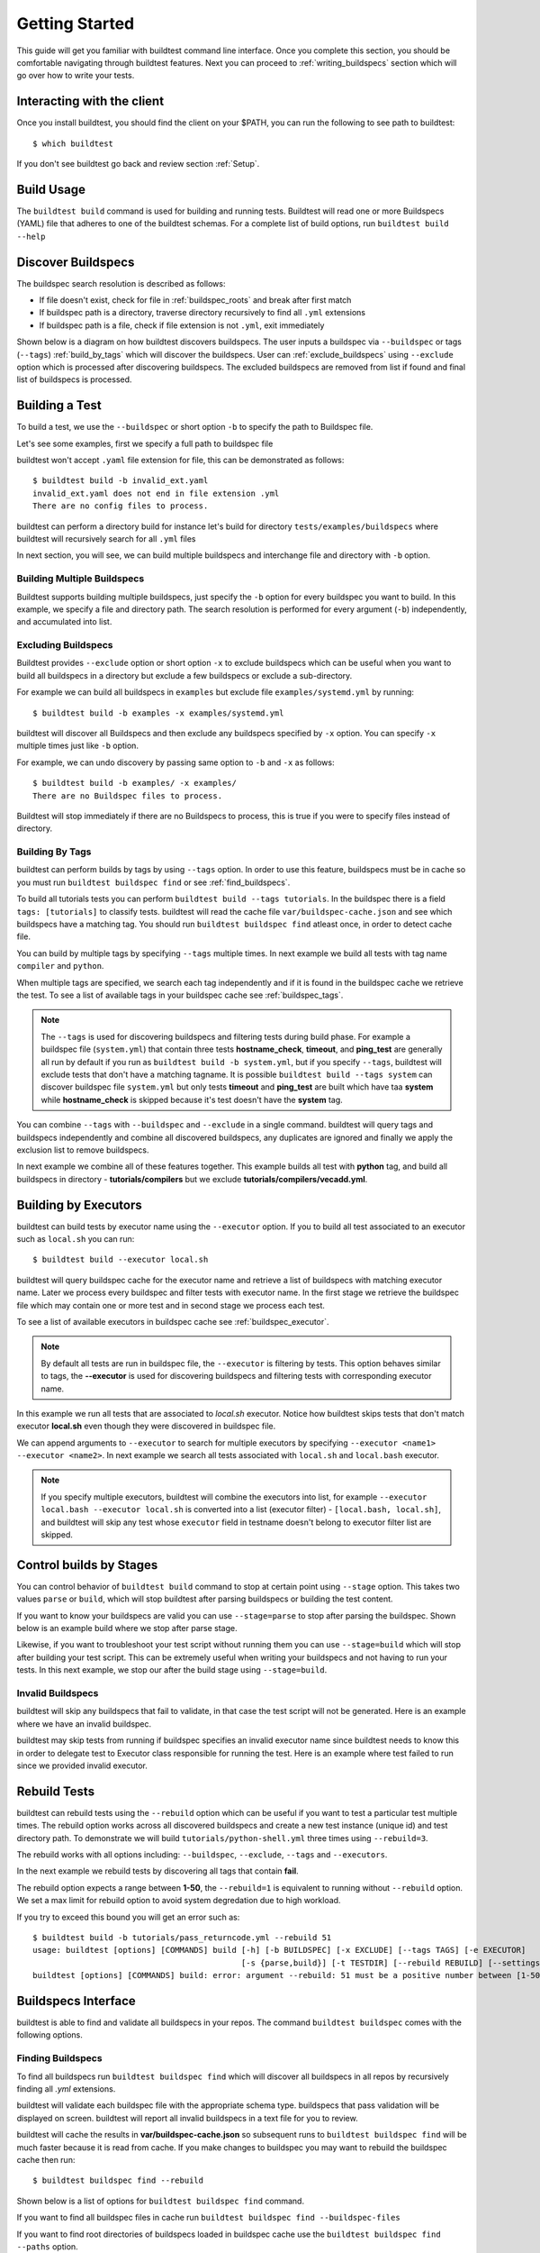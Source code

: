 .. _Getting_Started:

Getting Started
================

This guide will get you familiar with buildtest command line interface. Once
you complete this section, you should be comfortable navigating through buildtest
features. Next you can proceed to :ref:`writing_buildspecs`
section which will go over how to write your tests.

Interacting with the client
---------------------------

Once you install buildtest, you should find the client on your $PATH, you can
run the following to see path to buildtest::

      $ which buildtest

If you don't see buildtest go back and review section :ref:`Setup`.

Build Usage
------------

The ``buildtest build`` command is used for building and running tests. Buildtest will read one or more Buildspecs (YAML)
file that adheres to one of the buildtest schemas. For a complete list of build options, run ``buildtest build --help``

.. program-output:: cat docgen/buildtest_build_--help.txt

.. _discover_buildspecs:

Discover Buildspecs
--------------------

The buildspec search resolution is described as follows:

- If file doesn't exist, check for file in :ref:`buildspec_roots` and break after first match

- If buildspec path is a directory, traverse directory recursively to find all ``.yml`` extensions

- If buildspec path is a file, check if file extension is not ``.yml``,  exit immediately

Shown below is a diagram on how buildtest discovers buildspecs. The user
inputs a buildspec via ``--buildspec`` or tags (``--tags``) :ref:`build_by_tags`
which will discover the buildspecs. User can :ref:`exclude_buildspecs`
using ``--exclude`` option which is processed after discovering buildspecs. The
excluded buildspecs are removed from list if found and final list of buildspecs
is processed.

.. image:: _static/DiscoverBuildspecs.jpg
   :scale: 75 %


Building a Test
----------------

To build a test, we use the ``--buildspec`` or short option ``-b`` to specify the
path to Buildspec file.

Let's see some examples, first we specify a full path to buildspec file

.. program-output:: cat docgen/getting_started/buildspec-abspath.txt

buildtest won't accept ``.yaml`` file extension for file, this can be demonstrated as
follows::

    $ buildtest build -b invalid_ext.yaml
    invalid_ext.yaml does not end in file extension .yml
    There are no config files to process.


buildtest can perform a directory build for instance let's build
for directory ``tests/examples/buildspecs`` where buildtest will recursively
search for all ``.yml`` files

.. program-output:: cat docgen/getting_started/buildspec-directory.txt

In next section, you will see, we can build multiple buildspecs and interchange
file and directory with ``-b`` option.


Building Multiple Buildspecs
~~~~~~~~~~~~~~~~~~~~~~~~~~~~~~

Buildtest supports building multiple buildspecs, just specify the ``-b`` option
for every buildspec you want to build. In this example, we specify a file and
directory path. The search resolution is performed for every argument (``-b``)
independently, and accumulated into list.

.. program-output:: cat docgen/getting_started/multi-buildspecs.txt

.. _exclude_buildspecs:

Excluding Buildspecs
~~~~~~~~~~~~~~~~~~~~~

Buildtest provides ``--exclude`` option or short option ``-x`` to exclude
buildspecs which can be useful when you want to build all buildspecs in a directory
but exclude a few buildspecs or exclude a sub-directory.

For example we can build all buildspecs in ``examples`` but exclude file ``examples/systemd.yml``
by running::

    $ buildtest build -b examples -x examples/systemd.yml

buildtest will discover all Buildspecs and then exclude any buildspecs specified
by ``-x`` option. You can specify ``-x`` multiple times just like ``-b`` option.

For example, we can undo discovery by passing same option to ``-b`` and ``-x``  as follows::

    $ buildtest build -b examples/ -x examples/
    There are no Buildspec files to process.

Buildtest will stop immediately if there are no Buildspecs to process, this is
true if you were to specify files instead of directory.

.. _build_by_tags:

Building By Tags
~~~~~~~~~~~~~~~~~

buildtest can perform builds by tags by using ``--tags`` option. In order to use this
feature, buildspecs must be in cache so you must run ``buildtest buildspec find``
or see :ref:`find_buildspecs`.

To build all tutorials tests you can perform ``buildtest build --tags tutorials``.
In the buildspec there is a field ``tags: [tutorials]`` to classify tests.
buildtest will read the cache file ``var/buildspec-cache.json`` and see which
buildspecs have a matching tag. You should run ``buildtest buildspec find``
atleast once, in order to detect cache file.

.. program-output::  cat docgen/getting_started/tags.txt

You can build by multiple tags by specifying ``--tags`` multiple times. In next
example we build all tests with tag name ``compiler`` and ``python``.

.. program-output:: cat docgen/getting_started/multi-tags.txt

When multiple tags are specified, we search each tag independently and if it
is found in the buildspec cache we retrieve the test. To see a list of available
tags in your buildspec cache see :ref:`buildspec_tags`.

.. Note:: The ``--tags`` is used for discovering buildspecs and filtering tests during build phase.
  For example a buildspec file (``system.yml``) that contain three tests **hostname_check**, **timeout**, and **ping_test**
  are generally all run by default if you run as ``buildtest build -b system.yml``, but if you
  specify ``--tags``, buildtest will exclude tests that don't have a matching tagname. It is possible
  ``buildtest build --tags system`` can discover buildspec file ``system.yml`` but only
  tests **timeout** and **ping_test** are built which have taa **system**  while
  **hostname_check** is skipped because it's test doesn't have the **system** tag.


You can combine ``--tags`` with ``--buildspec`` and ``--exclude`` in a single command.
buildtest will query tags and buildspecs independently and combine all discovered
buildspecs, any duplicates are ignored and finally we apply the exclusion list to
remove buildspecs.

In next example we combine all of these features together. This example builds
all test with **python** tag, and build all buildspecs in directory - **tutorials/compilers**
but we exclude **tutorials/compilers/vecadd.yml**.

.. program-output:: cat docgen/getting_started/combine-tags-buildspec-exclude.txt

Building by Executors
-----------------------

buildtest can build tests by executor name using the ``--executor`` option. If you
to build all test associated to an executor such as ``local.sh`` you can run::

  $ buildtest build --executor local.sh

buildtest will query buildspec cache for the executor name and retrieve a list of
buildspecs with matching executor name. Later we process every buildspec and filter
tests with executor name. In the first stage we retrieve the buildspec file which may
contain one or more test and in second stage we process each test.

To see a list of available executors in buildspec cache see :ref:`buildspec_executor`.

.. Note:: By default all tests are run in buildspec file, the ``--executor`` is filtering by tests. This option
   behaves similar to tags, the **--executor** is used for discovering buildspecs and filtering
   tests with corresponding executor name.

In this example we run all tests that are associated to `local.sh` executor. Notice how
buildtest skips tests that don't match executor **local.sh** even though they were
discovered in buildspec file.

.. program-output:: cat docgen/getting_started/single-executor.txt

We can append arguments to ``--executor`` to search for multiple executors by
specifying ``--executor <name1> --executor <name2>``. In next example we search
all tests associated with ``local.sh`` and ``local.bash`` executor.

.. Note:: If you specify multiple executors, buildtest will combine the executors
   into list, for example ``--executor local.bash --executor local.sh`` is converted
   into a list (executor filter) - ``[local.bash, local.sh]``, and buildtest will
   skip any test whose ``executor`` field in testname doesn't belong to executor
   filter list are skipped.

.. program-output:: cat docgen/getting_started/multi-executor.txt


Control builds by Stages
-------------------------

You can control behavior of ``buildtest build`` command to stop at certain point
using ``--stage`` option. This takes two values ``parse`` or ``build``, which will
stop buildtest after parsing buildspecs or building the test content.

If you want to know your buildspecs are valid you can use ``--stage=parse`` to stop
after parsing the buildspec. Shown below is an example build where we stop
after parse stage.

.. program-output:: cat docgen/getting_started/stage_parse.txt

Likewise, if you want to troubleshoot your test script without running them you can
use ``--stage=build`` which will stop after building your test script. This can
be extremely useful when writing your buildspecs and not having to run your tests.
In this next example, we stop our after the build stage using ``--stage=build``.

.. program-output:: cat docgen/getting_started/stage_build.txt

.. _invalid_buildspecs:

Invalid Buildspecs
~~~~~~~~~~~~~~~~~~~~

buildtest will skip any buildspecs that fail to validate, in that case
the test script will not be generated. Here is an example where we have an invalid
buildspec.

.. program-output:: cat docgen/getting_started/invalid-buildspec.txt

buildtest may skip tests from running if buildspec specifies an invalid
executor name since buildtest needs to know this in order to delegate test
to Executor class responsible for running the test. Here is an example
where test failed to run since we provided invalid executor.

.. program-output:: cat docgen/getting_started/invalid-executor.txt

Rebuild Tests
--------------

buildtest can rebuild tests using the ``--rebuild`` option which can be useful if
you want to test a particular test multiple times. The rebuild option works across
all discovered buildspecs and create a new test instance (unique id) and test directory
path. To demonstrate we will build ``tutorials/python-shell.yml`` three times using
``--rebuild=3``.

.. program-output:: cat docgen/getting_started/rebuild.txt


The rebuild works with all options including: ``--buildspec``, ``--exclude``, ``--tags``
and ``--executors``.

In the next example we rebuild tests by discovering all tags that contain **fail**.

.. program-output:: cat docgen/getting_started/rebuild-tags.txt

The rebuild option expects a range between **1-50**, the ``--rebuild=1`` is equivalent
to running without ``--rebuild`` option. We set a max limit for rebuild option to
avoid system degredation due to high workload.

If you try to exceed this bound you will get an error such as::

    $ buildtest build -b tutorials/pass_returncode.yml --rebuild 51
    usage: buildtest [options] [COMMANDS] build [-h] [-b BUILDSPEC] [-x EXCLUDE] [--tags TAGS] [-e EXECUTOR]
                                                [-s {parse,build}] [-t TESTDIR] [--rebuild REBUILD] [--settings SETTINGS]
    buildtest [options] [COMMANDS] build: error: argument --rebuild: 51 must be a positive number between [1-50]

Buildspecs Interface
----------------------

buildtest is able to find and validate all buildspecs in your repos. The
command ``buildtest buildspec`` comes with the following options.

.. program-output:: cat docgen/buildtest_buildspec_--help.txt

.. _find_buildspecs:

Finding Buildspecs
~~~~~~~~~~~~~~~~~~~~

To find all buildspecs run ``buildtest buildspec find`` which will discover
all buildspecs in all repos by recursively finding all `.yml` extensions.

.. program-output:: cat docgen/getting_started/buildspec-find.txt
   :ellipsis: 50

buildtest will validate each buildspec file with the appropriate
schema type. buildspecs that pass validation will be displayed on screen.
buildtest will report all invalid buildspecs in a text file for you to review.

buildtest will cache the results in **var/buildspec-cache.json** so subsequent
runs to ``buildtest buildspec find`` will be much faster because it is read from cache.
If you make changes to buildspec you may want to rebuild the buildspec cache then
run::

  $ buildtest buildspec find --rebuild

Shown below is a list of options for ``buildtest buildspec find`` command.

.. program-output:: cat docgen/buildtest_buildspec_find_--help.txt

If you want to find all buildspec files in cache run ``buildtest buildspec find --buildspec-files``

.. program-output:: cat docgen/buildspec_find_buildspecfiles.txt
     :ellipsis: 30

If you want to find root directories of buildspecs loaded in buildspec cache use the
``buildtest buildspec find --paths`` option.

::

    $ buildtest buildspec find --paths
    /Users/siddiq90/Documents/buildtest/tutorials
    /Users/siddiq90/Documents/buildtest/general_tests


buildtest will search buildspecs if :ref:`buildspec_roots` is defined in your configuration, it
is a list of directory paths to search for buildspecs when you run ``buildtest buildspec find``.
If you want to load buildspecs from a directory path, one can run
``buildtest buildspec find --root <path> --rebuild`` and it will recursively find all
`.yml` files and validate them. buildtest will load all valid buildspecs into cache and ignore
the rest. It's important to add ``--rebuild`` if you want to regenerate buildspec cache.

Filtering buildspec
~~~~~~~~~~~~~~~~~~~

You can filter buildspec cache using the the ``--filter`` option. Let's take a look
at the available filter fields that are acceptable with filter option.

.. program-output:: cat docgen/buildspec-filter.txt

The ``--filter`` option accepts arguments in key/value format as follows::

    buildtest buildspec find --filter key1=value1,key2=value2,key3=value3

We can filter buildspec cache by ``tags=fail`` which will query all tests with
associated tag field in test.

.. program-output:: cat docgen/buildspec_filter_tags.txt

In addition, we can query buildspecs by schema type, in next example we query
all tests using the `script` schema

.. program-output:: cat docgen/buildspec_filter_type.txt

Finally, we can combine multiple filter fields separated by comma, in next example
we query all buildspecs with ``tags=tutorials``, ``executor=local.sh``, and ``type=script``

.. program-output:: cat docgen/buildspec_multifield_filter.txt


Format buildspec cache
-----------------------

buildtest has a few format fields to alter columns in the output of
``buildtest buildspec find``. The format fields are specified comma separated using
format: ``--format <field1>,<field2>,...``

To see a list of all format fields use the ``--helpformat`` option as shown below

.. program-output:: cat docgen/buildspec-format.txt


In next example, we utilize ``--format`` field with ``--filter`` option to show
how format fields affect table columns. buildtest will display output of columns
format fields in order they were specified in command line.

.. program-output:: cat docgen/buildspec_format_example.txt

buildtest makes use of python library named `tabulate <https://pypi.org/project/tabulate/>`_
to generate these tables which are found in commands line ``buildtest buildspec find``
and ``buildtest report``.

.. _buildspec_tags:

Querying buildspec tags
~~~~~~~~~~~~~~~~~~~~~~~~

If you want to retrieve all unique tags from all buildspecs you can run
``buildtest buildspec find --tags``. This can be useful if you want to know available
tags in your buildspec cache.

.. program-output:: cat docgen/buildspec_find_tags.txt

In addition, buildtest can group tests by tags via ``buildtest buildspec find --group-by-tags``
which can be useful if you want to know which tests get executed when running ``buildtest build --tags``.
The output is grouped by tag names, followed by name of test and description.

.. program-output:: cat docgen/buildspec_find_group_by_tags.txt


.. _buildspec_executor:

Querying buildspec executor
~~~~~~~~~~~~~~~~~~~~~~~~~~~~

If you want to know all executors in your buildspec cache use the
``buildtest buildspec find --list-executors`` command. This can be useful when
you want to build by executors (``buildtest build --executor``).

.. program-output:: cat docgen/buildspec_find_executors.txt

Similar to ``--group-by-tags``, buildtest has an option to group tests by executor
using ``--group-by-executor`` option. This will show tests grouped by executor,
name of test and test description. Shown below is an example output.

.. program-output:: cat docgen/buildspec_find_group_by_executor.txt


.. _test_reports:

Test Reports (``buildtest report``)
-------------------------------------

buildtest keeps track of all test results which can be retrieved via
**buildtest report**. Shown below is command usage.

.. program-output:: cat docgen/buildtest_report_--help.txt

You may run ``buildtest report`` and buildtest will display report
with default format fields.

.. program-output:: cat docgen/report.txt
   :ellipsis: 20

Format Reports
~~~~~~~~~~~~~~~

There are more fields captured in the report, so if you want to see a
list of available format fields run ``buildtest report --helpformat``.

.. program-output:: cat docgen/report-helpformat.txt


You can format report using ``--format`` field which expects field
name separated by comma (i.e **--format <field1>,<field2>**). In this example
we format by fields ``--format id,executor,state,returncode``

.. program-output:: cat docgen/report-format.txt
   :ellipsis: 20

Filter Reports
~~~~~~~~~~~~~~~~

You can also filter reports using the ``--filter`` option, but first let's
check the available filter fields. In order to see available filter fields
run ``buildtest report --helpfilter``.

.. program-output:: cat docgen/report-helpfilter.txt

The ``--filter`` expects arguments in **key=value** format, you can
specify multiple filter fields by a comma. buildtest will treat multiple
filters as logical **AND** operation. The filter option can be used with
``--format`` field. Let's see some examples to illustrate the point.

To see all tests with returncode of 2 we set ``--filter returncode=2``.

.. program-output:: cat docgen/report-returncode.txt

.. Note:: buildtest automatically converts returncode to integer when matching returncode, so ``--filter returncode="2"`` will work too

If you want to filter by test name ``exit1_pass`` you can use the
``name=exit1_pass`` field as shown below

.. program-output:: cat docgen/report-filter-name.txt

Likewise, we can filter tests by buildspec file using the ``--filter buildspec=<file>``.
In example below we set ``buildspec=tutorials/pass_returncode.yml``. In this example,
buildtest will resolve path and find the buildspec. If file doesn't exist or is
not found in cache it will raise an error

.. program-output:: cat docgen/report-filter-buildspec.txt

We can also pass multiple filter fields for instance if we want to find all **FAIL**
tests for executor **local.sh** we can do the following

.. program-output:: cat docgen/report-multifilter.txt

Filter Exception Cases
~~~~~~~~~~~~~~~~~~~~~~~~

The ``returncode`` filter field expects an integer value, so if you try a non-integer
returncode you will get the following message::

    $ buildtest report --filter returncode=1.5
    Traceback (most recent call last):
      File "/Users/siddiq90/Documents/buildtest/bin/buildtest", line 17, in <module>
        buildtest.main.main()
      File "/Users/siddiq90/Documents/buildtest/buildtest/main.py", line 45, in main
        args.func(args)
      File "/Users/siddiq90/Documents/buildtest/buildtest/menu/report.py", line 128, in func_report
        raise BuildTestError(f"Invalid returncode:{filter_args[key]} must be an integer")
    buildtest.exceptions.BuildTestError: 'Invalid returncode:1.5 must be an integer'

The ``state`` filter field expects value of ``PASS`` or ``FAIL`` so if you specify an
invalid state you will get an error as follows::

    $ buildtest report --filter state=UNKNOWN
    filter argument 'state' must be 'PASS' or 'FAIL' got value UNKNOWN

The ``buildspec`` field expects a valid file path, it can be an absolute or relative
path, buildtest will resolve absolute path and check if file exist and is in the report
file. If it's an invalid file we get an error such as::

    $ buildtest report --filter buildspec=/path/to/invalid.yml
    Invalid File Path for filter field 'buildspec': /path/to/invalid.yml

You may have a valid filepath for buildspec filter field such as
``tutorials/invalid_executor.yml``, but there is no record in the report cache
because this test can't be run. In this case you will get the following message::

    $ buildtest report --filter buildspec=tutorials/invalid_executor.yml
    buildspec file: /Users/siddiq90/Documents/buildtest/tutorials/invalid_executor.yml not found in cache

Test Inspection
-----------------

buildtest provides an interface via ``buildtest inspect`` to query test details once
test is recorded in ``var/report.json``. The command usage is the following.

.. program-output:: cat docgen/buildtest_inspect_--help.txt

The ``buildtest inspect`` expects a **unique** test id this can be
retrieve using the ``full_id`` format field if you are not sure::

  $ buildtest report --format name, full_id

For example, let's assume we have the following tests in our report::

    $ buildtest report --format name,full_id
    +-------------------------+--------------------------------------+
    | name                    | full_id                              |
    +=========================+======================================+
    | bash_login_shebang      | eb6e26b2-938b-4913-8b98-e21528c82778 |
    +-------------------------+--------------------------------------+
    | bash_login_shebang      | d7937a9a-d3fb-4d3f-95e1-465488757820 |
    +-------------------------+--------------------------------------+
    | bash_login_shebang      | dea6c6fd-b9a6-4b07-a3fc-b483d02d7ff9 |
    +-------------------------+--------------------------------------+
    | bash_nonlogin_shebang   | bbf94b94-949d-4f97-987a-9a93309f1dc2 |
    +-------------------------+--------------------------------------+
    | bash_nonlogin_shebang   | 7ca9db2f-1e2b-4739-b9a2-71c8cc00249e |
    +-------------------------+--------------------------------------+
    | bash_nonlogin_shebang   | 4c5caf85-6ba0-4ca0-90b0-c769a2fcf501 |
    +-------------------------+--------------------------------------+
    | root_disk_usage         | e78071ef-6444-4228-b7f9-b4eb39071fdd |
    +-------------------------+--------------------------------------+
    | ulimit_filelock         | c6294cfa-c559-493b-b44f-b17b54ec276d |
    +-------------------------+--------------------------------------+
    | ulimit_cputime          | aa5530e2-be09-4d49-b8c0-0e818f855a40 |
    +-------------------------+--------------------------------------+
    | ulimit_stacksize        | 3591925d-7dfa-4bc7-a3b1-fb9dfadf956e |
    +-------------------------+--------------------------------------+
    | ulimit_vmsize           | 4a01f26b-9c8a-4870-8e33-51923c8c46ad |
    +-------------------------+--------------------------------------+
    | ulimit_filedescriptor   | 565b85ac-e51f-46f9-8c6f-c2899a370609 |
    +-------------------------+--------------------------------------+
    | ulimit_max_user_process | 0486c11c-5733-4d8e-822e-c0adddbb2af7 |
    +-------------------------+--------------------------------------+
    | systemd_default_target  | 7cfc9057-6338-403c-a7af-b1301d04d817 |
    +-------------------------+--------------------------------------+

Let's assume we are interested in viewing test ``bash_login_shebang``, since we
have multiple instance for same test we must specify a unique id. In example below
we query the the test id **eb6e26b2-938b-4913-8b98-e21528c82778**::

    $ buildtest inspect eb6e26b2-938b-4913-8b98-e21528c82778
    {
      "id": "eb6e26b2",
      "full_id": "eb6e26b2-938b-4913-8b98-e21528c82778",
      "testroot": "/Users/siddiq90/Documents/buildtest/var/tests/local.bash/shebang/bash_login_shebang/0",
      "testpath": "/Users/siddiq90/Documents/buildtest/var/tests/local.bash/shebang/bash_login_shebang/0/stage/generate.sh",
      "command": "/Users/siddiq90/Documents/buildtest/var/tests/local.bash/shebang/bash_login_shebang/0/stage/generate.sh",
      "outfile": "/Users/siddiq90/Documents/buildtest/var/tests/local.bash/shebang/bash_login_shebang/0/run/bash_login_shebang.out",
      "errfile": "/Users/siddiq90/Documents/buildtest/var/tests/local.bash/shebang/bash_login_shebang/0/run/bash_login_shebang.err",
      "schemafile": "script-v1.0.schema.json",
      "executor": "local.bash",
      "tags": "tutorials",
      "starttime": "2020/10/21 16:27:18",
      "endtime": "2020/10/21 16:27:18",
      "runtime": 0.26172968399999996,
      "state": "PASS",
      "returncode": 0
    }



    Output File
    ______________________________
    Login Shell




    Error File
    ______________________________




    Test Content
    ______________________________
    #!/bin/bash -l
    source /Users/siddiq90/Documents/buildtest/var/executors/local.bash/before_script.sh
    shopt -q login_shell && echo 'Login Shell' || echo 'Not Login Shell'
    source /Users/siddiq90/Documents/buildtest/var/executors/local.bash/after_script.sh



    buildspec:  /Users/siddiq90/Documents/buildtest/tutorials/shebang.yml
    ______________________________
    version: "1.0"
    buildspecs:
      bash_login_shebang:
        type: script
        executor: local.bash
        shebang: "#!/bin/bash -l"
        description: customize shebang line with bash login shell
        tags: tutorials
        run: shopt -q login_shell && echo 'Login Shell' || echo 'Not Login Shell'
        status:
          regex:
            exp: "^Login Shell$"
            stream: stdout

      bash_nonlogin_shebang:
        type: script
        executor: local.bash
        shebang: "#!/bin/bash"
        description: customize shebang line with default bash (nonlogin) shell
        tags: tutorials
        run: shopt -q login_shell && echo 'Login Shell' || echo 'Not Login Shell'
        status:
          regex:
            exp: "^Not Login Shell$"
            stream: stdout



buildtest will present the test record from JSON record including contents of
output file, error file, testscript and buildspec file.

User can can specify first few characters of the id and buildtest will detect if
its a unique test id. If buildtest discovers more than one test id, then buildtest
will report all the ids where there is a conflict. In example below we find
two tests with id **7c**::

    $ buildtest inspect 7c
    Detected 2 test records, please specify a unique test id
    7ca9db2f-1e2b-4739-b9a2-71c8cc00249e
    7cfc9057-6338-403c-a7af-b1301d04d817

.. note:: This feature is in development and may change in future

.. _buildtest_schemas:

buildtest schemas
------------------

The ``buildtest schema`` command can show you list of available schemas just run
the command with no options and it will show all the json schemas supported by buildtest.

.. program-output:: cat docgen/schemas/avail-schemas.txt

Shown below is the command usage of ``buildtest schema``

.. program-output:: cat docgen/buildtest_schema_--help.txt

The json schemas are hosted on the web at https://buildtesters.github.io/buildtest/.
buildtest provides a means to display the json schema from the buildtest interface.

To select a JSON schema use the ``--name`` option to select a schema, for example
to view a JSON Schema for **script-v1.0.schema.json** run the following::

  $ buildtest schema --name script-v1.0.schema.json --json

Similarly, if you want to view example buildspecs for a schema use the ``--example``
option with a schema. For example to view all example schemas for
**compiler-v1.0.schema.json** run the following::

  $ buildtest schema --name compiler-v1.0.schema.json --example

Debug Mode
------------

buildtest can stream logs to ``stdout`` stream for debugging. You can use ``buildtest -d <DEBUGLEVEL>``
or long option ``--debug`` with any buildtest commands. The DEBUGLEVEL are the following:

- DEBUG
- INFO
- WARNING
- ERROR
- CRITICAL

buildtest is using `logging.setLevel <https://docs.python.org/3/library/logging.html#logging.Logger.setLevel>`_
to control log level. The content is logged in file **buildtest.log** in your current
directory with default log level of ``DEBUG``. If you want to get all logs use
``-d DEBUG`` with your buildtest command::

    buildtest -d DEBUG <command>

The debug mode can be useful when troubleshooting builds, in this example we
set debug level to ``DEBUG`` for an invalid buildspec.

.. program-output:: cat docgen/getting_started/debug-mode.txt

Accessing buildtest documentation
----------------------------------

We provide two command line options to access main documentation and schema docs. This
will open a browser on your machine.

To access buildtest docs you can run::

  $ buildtest docs

To access schema docs run::

  $ buildtest schemadocs

Logfile
-------

Currently, buildtest will write the log file for any ``buildtest build`` command
in ``buildtest.log`` of the current directory. The logfile will be overwritten
if you run repeative commands from same directory. A permanent log file location
will be implemented (TBD).
